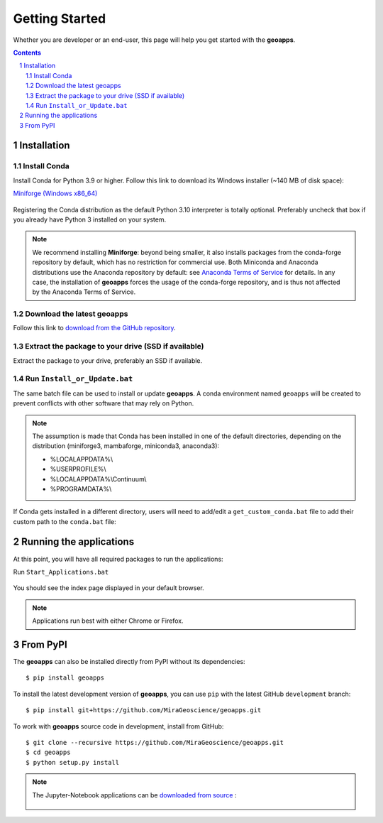 
Getting Started
===============

Whether you are developer or an end-user, this page will help you get started with the **geoapps**.

.. contents::

.. sectnum::
    :depth: 2

Installation
------------

Install Conda
~~~~~~~~~~~~~

Install Conda for Python 3.9 or higher. Follow this link to download its Windows installer (~140 MB of disk space):

`Miniforge <https://github.com/conda-forge/miniforge#download>`_ `(Windows x86_64) <https://github.com/conda-forge/miniforge/releases/latest/download/Miniforge3-Windows-x86_64.exe>`_

.. figure:: ../images/Miniforge3_Setup-1.png
    :align: center
    :width: 200

.. figure:: ../images/Miniforge3_Setup-3.png
    :align: center
    :width: 200

Registering the Conda distribution as the default Python 3.10 interpreter is totally optional.
Preferably uncheck that box if you already have Python 3 installed on your system.

.. note:: We recommend installing **Miniforge**: beyond being smaller,
    it also installs packages from the conda-forge repository by default,
    which has no restriction for commercial use. Both Miniconda and Anaconda distributions use the Anaconda repository by default: see `Anaconda Terms of Service <https://www.anaconda.com/terms-of-service>`_ for details.
    In any case, the installation of **geoapps** forces the usage of the conda-forge repository,
    and is thus not affected by the Anaconda Terms of Service.

Download the latest geoapps
~~~~~~~~~~~~~~~~~~~~~~~~~~~

Follow this link to `download from the GitHub repository <https://github.com/MiraGeoscience/geoapps/archive/main.zip>`_.

Extract the package to your drive (SSD if available)
~~~~~~~~~~~~~~~~~~~~~~~~~~~~~~~~~~~~~~~~~~~~~~~~~~~~

Extract the package to your drive, preferably an SSD if available.

.. figure:: ../images/extract.png
    :align: center
    :width: 50%


Run ``Install_or_Update.bat``
~~~~~~~~~~~~~~~~~~~~~~~~~~~~~

The same batch file can be used to install or update **geoapps**.
A conda environment named ``geoapps`` will be created to prevent conflicts with other software that may rely on Python.

.. figure:: ../images/run_install.png
    :align: center
    :width: 50%

.. note:: The assumption is made that Conda has been installed in one
   of the default directories, depending on the distribution
   (miniforge3, mambaforge, miniconda3, anaconda3):

   - %LOCALAPPDATA%\\
   - %USERPROFILE%\\
   - %LOCALAPPDATA%\\Continuum\\
   - %PROGRAMDATA%\\

If Conda gets installed in a different directory, users will need to add/edit a
``get_custom_conda.bat`` file to add their custom path to the ``conda.bat`` file:

.. figure:: ../images/Install_start_bat.png
    :align: center
    :width: 75%


Running the applications
------------------------
At this point, you will have all required packages to run the applications:

Run ``Start_Applications.bat``

.. figure:: ../images/run_applications.png
    :align: center
    :width: 50%

You should see the index page displayed in your default browser.

.. figure:: ../images/index_page.png
    :align: center
    :width: 100%

.. note:: Applications run best with either Chrome or Firefox.


From PyPI
---------

The **geoapps** can also be installed directly from PyPI without its dependencies::

    $ pip install geoapps

To install the latest development version of **geoapps**, you can use ``pip`` with the
latest GitHub ``development`` branch::

    $ pip install git+https://github.com/MiraGeoscience/geoapps.git

To work with **geoapps** source code in development, install from GitHub::

    $ git clone --recursive https://github.com/MiraGeoscience/geoapps.git
    $ cd geoapps
    $ python setup.py install

.. note:: The Jupyter-Notebook applications can be `downloaded from source <https://github.com/MiraGeoscience/geoapps/archive/develop.zip>`_ :

    .. figure:: ../images/download.png
        :align: center
        :width: 200
